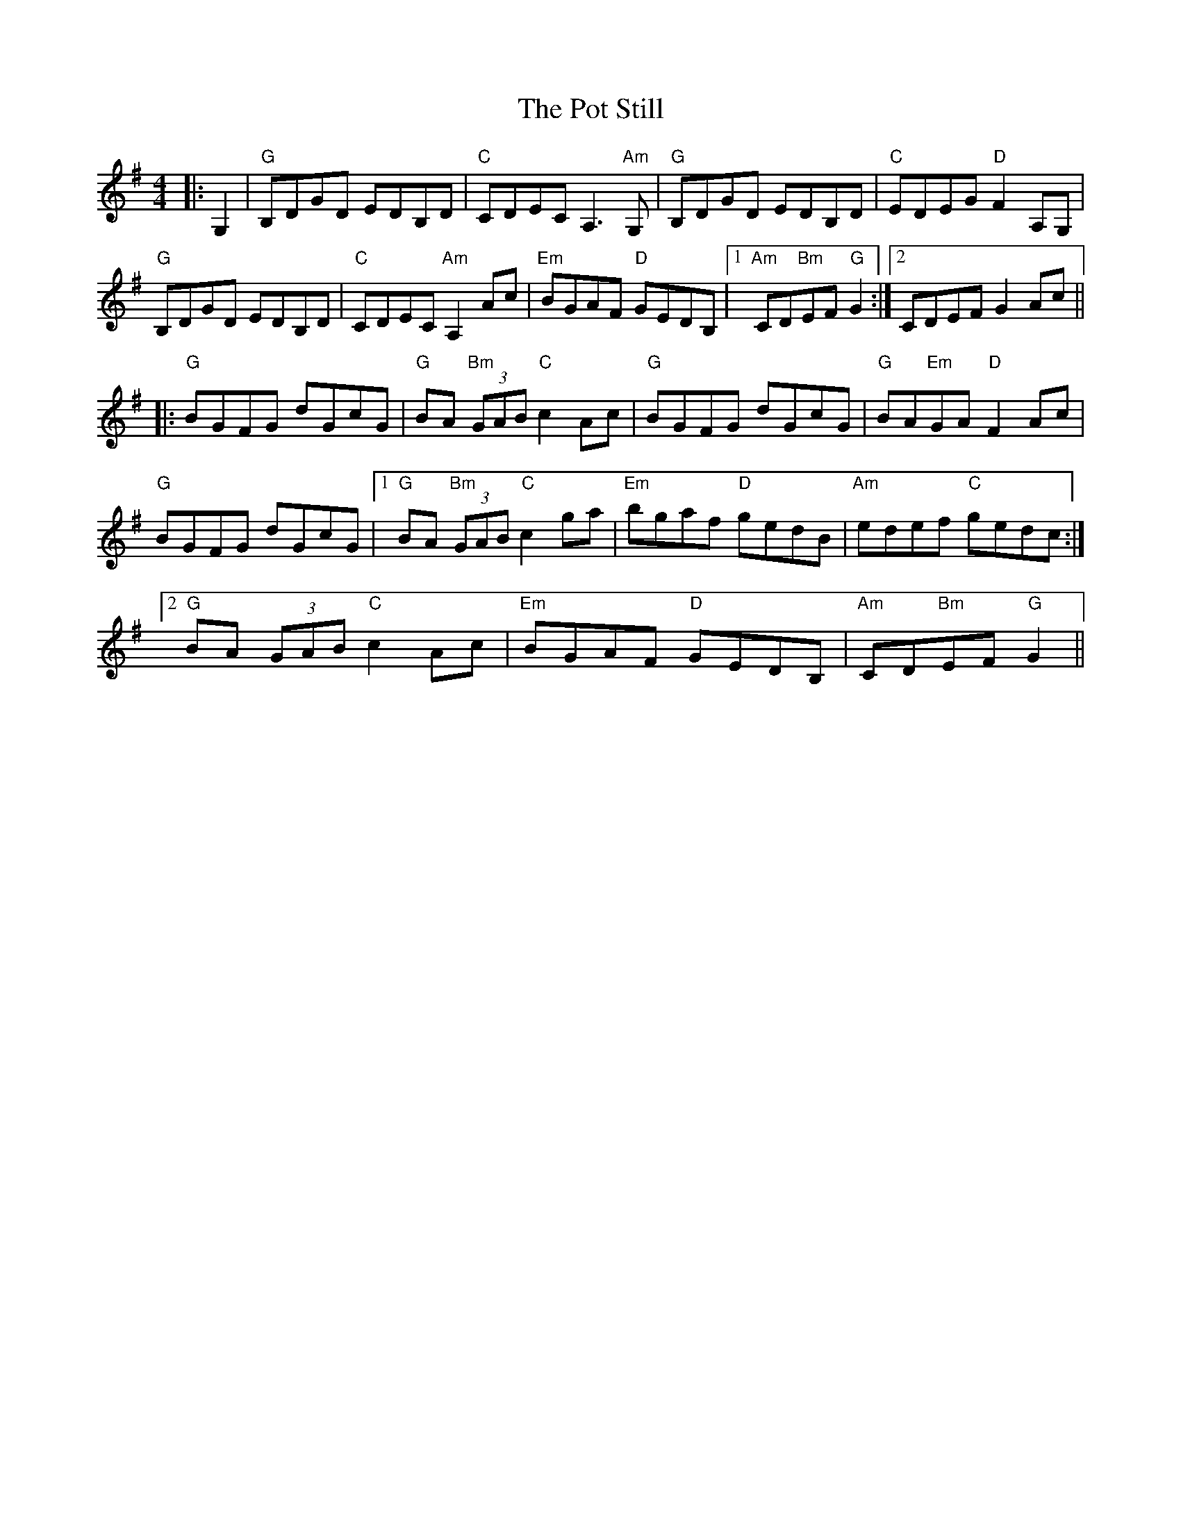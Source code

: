 X: 32901
T: Pot Still, The
R: reel
M: 4/4
K: Gmajor
|:G,2|"G"B,DGD EDB,D|"C "CDEC A,3"Am" G,|"G"B,DGD EDB,D|"C"EDEG"D" F2A,G,|
"G"B,DGD EDB,D|"C"CDEC "Am" A,2 Ac|"Em"BGAF "D"GEDB,|1 "Am"CD"Bm"EF "G"G2:|2 CDEF G2Ac||
|:"G"BGFG dGcG|"G"BA "Bm"(3 GAB "C"c2Ac|"G"BGFG dGcG|"G"BA"Em"GA "D"F2Ac|
"G"BGFG dGcG|1 "G"BA (3 "Bm"GAB "C"c2ga|"Em"bgaf "D" gedB|"Am"edef "C"gedc:|
[2 "G"BA (3 GAB "C"c2Ac|"Em"BGAF "D"GEDB,|"Am"CD"Bm"EF "G"G2||

